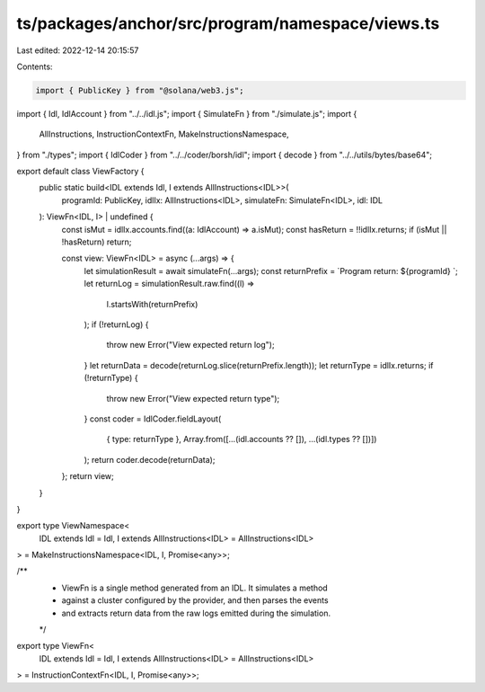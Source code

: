ts/packages/anchor/src/program/namespace/views.ts
=================================================

Last edited: 2022-12-14 20:15:57

Contents:

.. code-block:: ts

    import { PublicKey } from "@solana/web3.js";
import { Idl, IdlAccount } from "../../idl.js";
import { SimulateFn } from "./simulate.js";
import {
  AllInstructions,
  InstructionContextFn,
  MakeInstructionsNamespace,
} from "./types";
import { IdlCoder } from "../../coder/borsh/idl";
import { decode } from "../../utils/bytes/base64";

export default class ViewFactory {
  public static build<IDL extends Idl, I extends AllInstructions<IDL>>(
    programId: PublicKey,
    idlIx: AllInstructions<IDL>,
    simulateFn: SimulateFn<IDL>,
    idl: IDL
  ): ViewFn<IDL, I> | undefined {
    const isMut = idlIx.accounts.find((a: IdlAccount) => a.isMut);
    const hasReturn = !!idlIx.returns;
    if (isMut || !hasReturn) return;

    const view: ViewFn<IDL> = async (...args) => {
      let simulationResult = await simulateFn(...args);
      const returnPrefix = `Program return: ${programId} `;
      let returnLog = simulationResult.raw.find((l) =>
        l.startsWith(returnPrefix)
      );
      if (!returnLog) {
        throw new Error("View expected return log");
      }
      let returnData = decode(returnLog.slice(returnPrefix.length));
      let returnType = idlIx.returns;
      if (!returnType) {
        throw new Error("View expected return type");
      }
      const coder = IdlCoder.fieldLayout(
        { type: returnType },
        Array.from([...(idl.accounts ?? []), ...(idl.types ?? [])])
      );
      return coder.decode(returnData);
    };
    return view;
  }
}

export type ViewNamespace<
  IDL extends Idl = Idl,
  I extends AllInstructions<IDL> = AllInstructions<IDL>
> = MakeInstructionsNamespace<IDL, I, Promise<any>>;

/**
 * ViewFn is a single method generated from an IDL. It simulates a method
 * against a cluster configured by the provider, and then parses the events
 * and extracts return data from the raw logs emitted during the simulation.
 */
export type ViewFn<
  IDL extends Idl = Idl,
  I extends AllInstructions<IDL> = AllInstructions<IDL>
> = InstructionContextFn<IDL, I, Promise<any>>;


